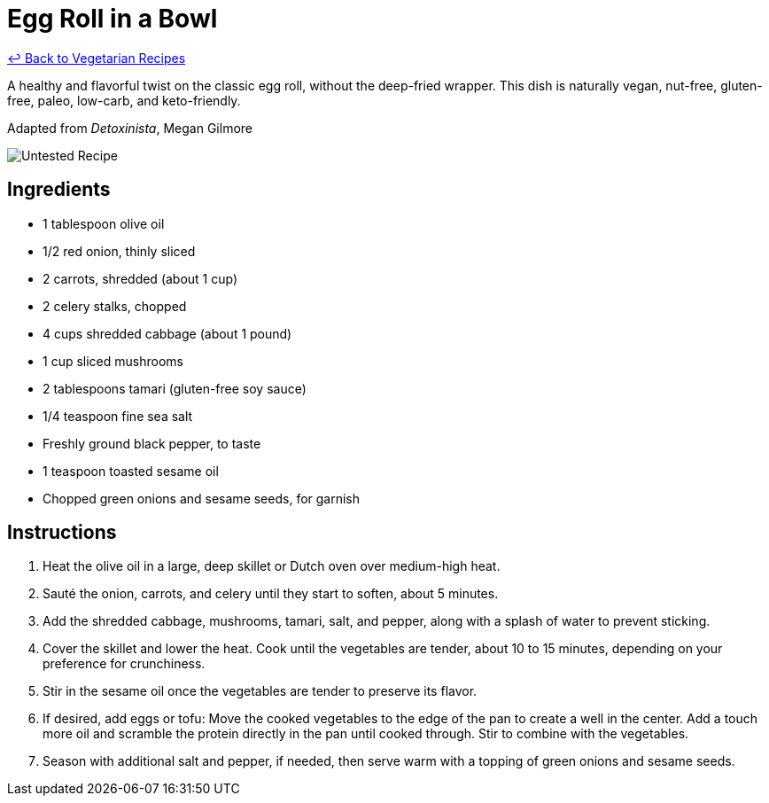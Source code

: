 = Egg Roll in a Bowl

link:./README.md[&larrhk; Back to Vegetarian Recipes]

A healthy and flavorful twist on the classic egg roll, without the deep-fried wrapper. This dish is naturally vegan, nut-free, gluten-free, paleo, low-carb, and keto-friendly.

Adapted from _Detoxinista_, Megan Gilmore

image::https://badgen.net/badge/untested/recipe/AA4A44[Untested Recipe]

== Ingredients
* 1 tablespoon olive oil
* 1/2 red onion, thinly sliced
* 2 carrots, shredded (about 1 cup)
* 2 celery stalks, chopped
* 4 cups shredded cabbage (about 1 pound)
* 1 cup sliced mushrooms
* 2 tablespoons tamari (gluten-free soy sauce)
* 1/4 teaspoon fine sea salt
* Freshly ground black pepper, to taste
* 1 teaspoon toasted sesame oil
* Chopped green onions and sesame seeds, for garnish

== Instructions
. Heat the olive oil in a large, deep skillet or Dutch oven over medium-high heat.
. Sauté the onion, carrots, and celery until they start to soften, about 5 minutes.
. Add the shredded cabbage, mushrooms, tamari, salt, and pepper, along with a splash of water to prevent sticking.
. Cover the skillet and lower the heat. Cook until the vegetables are tender, about 10 to 15 minutes, depending on your preference for crunchiness.
. Stir in the sesame oil once the vegetables are tender to preserve its flavor.
. If desired, add eggs or tofu: Move the cooked vegetables to the edge of the pan to create a well in the center. Add a touch more oil and scramble the protein directly in the pan until cooked through. Stir to combine with the vegetables.
. Season with additional salt and pepper, if needed, then serve warm with a topping of green onions and sesame seeds.
